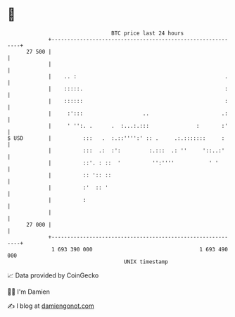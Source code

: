 * 👋

#+begin_example
                                    BTC price last 24 hours                    
                +------------------------------------------------------------+ 
         27 500 |                                                            | 
                |                                                            | 
                |    .. :                                               .    | 
                |    :::::.                                             :    | 
                |    ::::::                                             :    | 
                |     :':::                   ..                       .:    | 
                |     ' '':. .      .  :...:.:::               :       :'    | 
   $ USD        |          :::   .  :.::'''':' :: .     .:.:::::::     :     | 
                |          :::  .:  :':         :.:::  .: ''     '::..:'     | 
                |          ::'. : ::  '          '':''''           ' '       | 
                |          :: ':: ::                                         | 
                |          :'  :: '                                          | 
                |          :                                                 | 
                |                                                            | 
         27 000 |                                                            | 
                +------------------------------------------------------------+ 
                 1 693 390 000                                  1 693 490 000  
                                        UNIX timestamp                         
#+end_example
📈 Data provided by CoinGecko

🧑‍💻 I'm Damien

✍️ I blog at [[https://www.damiengonot.com][damiengonot.com]]
